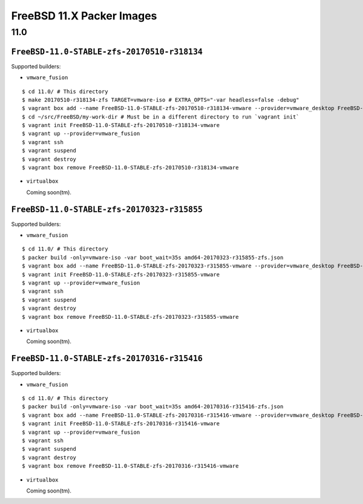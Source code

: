 FreeBSD 11.X Packer Images
==========================

11.0
----

``FreeBSD-11.0-STABLE-zfs-20170510-r318134``
^^^^^^^^^^^^^^^^^^^^^^^^^^^^^^^^^^^^^^^^^^^^

Supported builders:

- ``vmware_fusion``

::

    $ cd 11.0/ # This directory
    $ make 20170510-r318134-zfs TARGET=vmware-iso # EXTRA_OPTS="-var headless=false -debug"
    $ vagrant box add --name FreeBSD-11.0-STABLE-zfs-20170510-r318134-vmware --provider=vmware_desktop FreeBSD-11.0-STABLE-zfs-20170510-r318134-vmware.box
    $ cd ~/src/FreeBSD/my-work-dir # Must be in a different directory to run `vagrant init`
    $ vagrant init FreeBSD-11.0-STABLE-zfs-20170510-r318134-vmware
    $ vagrant up --provider=vmware_fusion
    $ vagrant ssh
    $ vagrant suspend
    $ vagrant destroy
    $ vagrant box remove FreeBSD-11.0-STABLE-zfs-20170510-r318134-vmware

- ``virtualbox``

  Coming soon(tm).

``FreeBSD-11.0-STABLE-zfs-20170323-r315855``
^^^^^^^^^^^^^^^^^^^^^^^^^^^^^^^^^^^^^^^^^^^^

Supported builders:

- ``vmware_fusion``

::

    $ cd 11.0/ # This directory
    $ packer build -only=vmware-iso -var boot_wait=35s amd64-20170323-r315855-zfs.json
    $ vagrant box add --name FreeBSD-11.0-STABLE-zfs-20170323-r315855-vmware --provider=vmware_desktop FreeBSD-11.0-STABLE-zfs-20170323-r315855-vmware.box
    $ vagrant init FreeBSD-11.0-STABLE-zfs-20170323-r315855-vmware
    $ vagrant up --provider=vmware_fusion
    $ vagrant ssh
    $ vagrant suspend
    $ vagrant destroy
    $ vagrant box remove FreeBSD-11.0-STABLE-zfs-20170323-r315855-vmware

- ``virtualbox``

  Coming soon(tm).

``FreeBSD-11.0-STABLE-zfs-20170316-r315416``
^^^^^^^^^^^^^^^^^^^^^^^^^^^^^^^^^^^^^^^^^^^^

Supported builders:

- ``vmware_fusion``

::

    $ cd 11.0/ # This directory
    $ packer build -only=vmware-iso -var boot_wait=35s amd64-20170316-r315416-zfs.json
    $ vagrant box add --name FreeBSD-11.0-STABLE-zfs-20170316-r315416-vmware --provider=vmware_desktop FreeBSD-11.0-STABLE-zfs-20170316-r315416-vmware.box
    $ vagrant init FreeBSD-11.0-STABLE-zfs-20170316-r315416-vmware
    $ vagrant up --provider=vmware_fusion
    $ vagrant ssh
    $ vagrant suspend
    $ vagrant destroy
    $ vagrant box remove FreeBSD-11.0-STABLE-zfs-20170316-r315416-vmware

- ``virtualbox``

  Coming soon(tm).
